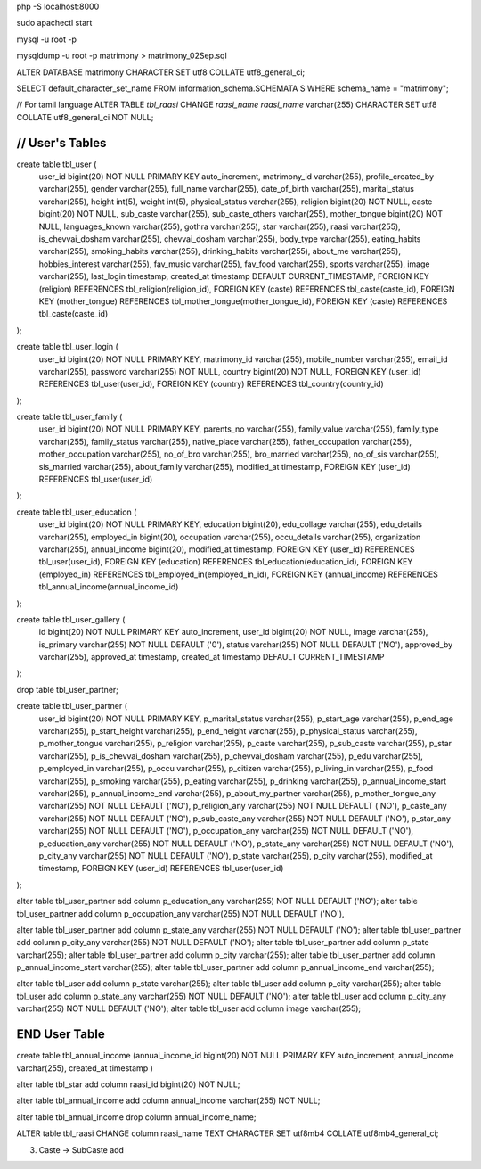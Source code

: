 php -S localhost:8000

sudo apachectl start

mysql -u root -p

mysqldump -u root -p matrimony > matrimony_02Sep.sql


ALTER DATABASE matrimony CHARACTER SET utf8 COLLATE utf8_general_ci;

SELECT default_character_set_name FROM information_schema.SCHEMATA S WHERE schema_name = "matrimony";

// For tamil language
ALTER TABLE `tbl_raasi` CHANGE `raasi_name` `raasi_name` varchar(255) CHARACTER SET utf8 COLLATE utf8_general_ci NOT NULL;


*******************************************************************
// User's Tables
*******************************************************************
create table tbl_user (
	user_id bigint(20) NOT NULL PRIMARY KEY auto_increment,
	matrimony_id varchar(255),
	profile_created_by varchar(255),
	gender varchar(255),
	full_name varchar(255),
	date_of_birth varchar(255),
	marital_status varchar(255),
	height int(5),
	weight int(5),
	physical_status varchar(255),
	religion bigint(20) NOT NULL,
	caste bigint(20) NOT NULL,
	sub_caste varchar(255),
	sub_caste_others varchar(255),
	mother_tongue bigint(20) NOT NULL,
	languages_known varchar(255),
	gothra varchar(255),
	star varchar(255),
	raasi varchar(255),
	is_chevvai_dosham varchar(255),
	chevvai_dosham varchar(255),
	body_type varchar(255),
	eating_habits varchar(255),
	smoking_habits varchar(255),
	drinking_habits varchar(255),
	about_me varchar(255),
	hobbies_interest varchar(255),
	fav_music varchar(255),
	fav_food varchar(255),
	sports varchar(255),
	image varchar(255),
	last_login timestamp,
	created_at timestamp DEFAULT CURRENT_TIMESTAMP,
	FOREIGN KEY (religion) REFERENCES tbl_religion(religion_id),
	FOREIGN KEY (caste) REFERENCES tbl_caste(caste_id),
	FOREIGN KEY (mother_tongue) REFERENCES tbl_mother_tongue(mother_tongue_id),
	FOREIGN KEY (caste) REFERENCES tbl_caste(caste_id)
);

create table tbl_user_login (
	user_id bigint(20) NOT NULL PRIMARY KEY,
	matrimony_id varchar(255),
	mobile_number varchar(255),
	email_id varchar(255),
	password varchar(255) NOT NULL,
	country bigint(20) NOT NULL,
	FOREIGN KEY (user_id) REFERENCES tbl_user(user_id),
	FOREIGN KEY (country) REFERENCES tbl_country(country_id)
);

create table tbl_user_family (
	user_id bigint(20) NOT NULL PRIMARY KEY,
	parents_no varchar(255),
	family_value varchar(255),
	family_type varchar(255),
	family_status varchar(255),
	native_place varchar(255),
	father_occupation varchar(255),
	mother_occupation varchar(255),
	no_of_bro varchar(255),
	bro_married varchar(255),
	no_of_sis varchar(255),
	sis_married varchar(255),
	about_family varchar(255),
	modified_at timestamp,
	FOREIGN KEY (user_id) REFERENCES tbl_user(user_id)
);

create table tbl_user_education (
	user_id bigint(20) NOT NULL PRIMARY KEY,
	education bigint(20),
	edu_collage varchar(255),
	edu_details varchar(255),
	employed_in bigint(20),
	occupation varchar(255),
	occu_details varchar(255),
	organization varchar(255),
	annual_income bigint(20),
	modified_at timestamp,
	FOREIGN KEY (user_id) REFERENCES tbl_user(user_id),
	FOREIGN KEY (education) REFERENCES tbl_education(education_id),
	FOREIGN KEY (employed_in) REFERENCES tbl_employed_in(employed_in_id),
	FOREIGN KEY (annual_income) REFERENCES tbl_annual_income(annual_income_id)
);

create table tbl_user_gallery (
	id bigint(20) NOT NULL PRIMARY KEY auto_increment,
	user_id bigint(20) NOT NULL,
	image varchar(255),
	is_primary varchar(255) NOT NULL DEFAULT ('0'),
	status varchar(255) NOT NULL DEFAULT ('NO'),
	approved_by varchar(255),
	approved_at timestamp,
	created_at timestamp DEFAULT CURRENT_TIMESTAMP
);

drop table tbl_user_partner;

create table tbl_user_partner (
	user_id bigint(20) NOT NULL PRIMARY KEY,
	p_marital_status varchar(255),
	p_start_age varchar(255),
	p_end_age varchar(255),
	p_start_height varchar(255),
	p_end_height varchar(255),
	p_physical_status varchar(255),
	p_mother_tongue varchar(255),
	p_religion varchar(255),
	p_caste varchar(255),
	p_sub_caste varchar(255),
	p_star varchar(255),
	p_is_chevvai_dosham varchar(255),
	p_chevvai_dosham varchar(255),
	p_edu varchar(255),
	p_employed_in varchar(255),
	p_occu varchar(255),
	p_citizen varchar(255),
	p_living_in varchar(255),
	p_food varchar(255),
	p_smoking varchar(255),
	p_eating varchar(255),
	p_drinking varchar(255),
	p_annual_income_start varchar(255),
	p_annual_income_end varchar(255),
	p_about_my_partner varchar(255),
	p_mother_tongue_any varchar(255) NOT NULL DEFAULT ('NO'),
	p_religion_any varchar(255) NOT NULL DEFAULT ('NO'),
	p_caste_any varchar(255) NOT NULL DEFAULT ('NO'),
	p_sub_caste_any varchar(255) NOT NULL DEFAULT ('NO'),
	p_star_any varchar(255) NOT NULL DEFAULT ('NO'),
	p_occupation_any varchar(255) NOT NULL DEFAULT ('NO'),
	p_education_any varchar(255) NOT NULL DEFAULT ('NO'),
	p_state_any varchar(255) NOT NULL DEFAULT ('NO'),
	p_city_any varchar(255) NOT NULL DEFAULT ('NO'),
	p_state varchar(255),
	p_city varchar(255),
	modified_at timestamp,
	FOREIGN KEY (user_id) REFERENCES tbl_user(user_id)
);

alter table tbl_user_partner add column p_education_any varchar(255) NOT NULL DEFAULT ('NO');
alter table tbl_user_partner add column p_occupation_any varchar(255) NOT NULL DEFAULT ('NO'),

alter table tbl_user_partner add column p_state_any varchar(255) NOT NULL DEFAULT ('NO');
alter table tbl_user_partner add column p_city_any varchar(255) NOT NULL DEFAULT ('NO');
alter table tbl_user_partner add column p_state varchar(255);
alter table tbl_user_partner add column p_city varchar(255);
alter table tbl_user_partner add column p_annual_income_start varchar(255);
alter table tbl_user_partner add column p_annual_income_end varchar(255);


alter table tbl_user add column p_state varchar(255);
alter table tbl_user add column p_city varchar(255);
alter table tbl_user add column p_state_any varchar(255) NOT NULL DEFAULT ('NO');
alter table tbl_user add column p_city_any varchar(255) NOT NULL DEFAULT ('NO');
alter table tbl_user add column image varchar(255);

*******************************************************************
END User Table
*******************************************************************



create table tbl_annual_income (annual_income_id bigint(20) NOT NULL PRIMARY KEY auto_increment, annual_income varchar(255), created_at timestamp )


alter table tbl_star add column raasi_id bigint(20) NOT NULL;

alter table tbl_annual_income add column annual_income varchar(255) NOT NULL;

alter table tbl_annual_income drop column annual_income_name;

ALTER table tbl_raasi CHANGE column raasi_name TEXT CHARACTER SET utf8mb4 COLLATE utf8mb4_general_ci;

3. Caste -> SubCaste add
